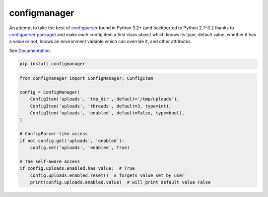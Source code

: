 configmanager
=============

.. image:: https://travis-ci.org/jbasko/configmanager.svg?branch=master
    :target: https://travis-ci.org/jbasko/configmanager

An attempt to take the best of configparser_ found in Python 3.2+ (and
backported to Python 2.7-3.2 thanks to `configparser package`_) and make each config item
a first class object which knows its type, default value, whether it has a value or not,
knows an environment variable which can override it, and other attributes.


See Documentation_.

.. code-block:: shell

    pip install configmanager


.. code-block:: python

    from configmanager import ConfigManager, ConfigItem

    config = ConfigManager(
        ConfigItem('uploads', 'tmp_dir', default='/tmp/uploads'),
        ConfigItem('uploads', 'threads', default=3, type=int),
        ConfigItem('uploads', 'enabled', default=False, type=bool),
    )

    # ConfigParser-like access
    if not config.get('uploads', 'enabled'):
        config.set('uploads', 'enabled', True)

    # The self-aware access
    if config.uploads.enabled.has_value:  # True
        config.uploads.enabled.reset()  # forgets value set by user
        print(config.uploads.enabled.value)  # will print default value False


.. _ConfigParser: https://docs.python.org/3/library/configparser.html
.. _Documentation: http://pythonhosted.org/configmanager
.. _configparser package: https://pypi.python.org/pypi/configparser
